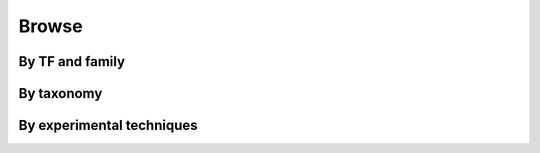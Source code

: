 ======
Browse
======

By TF and family
================

By taxonomy
===========

By experimental techniques
==========================


